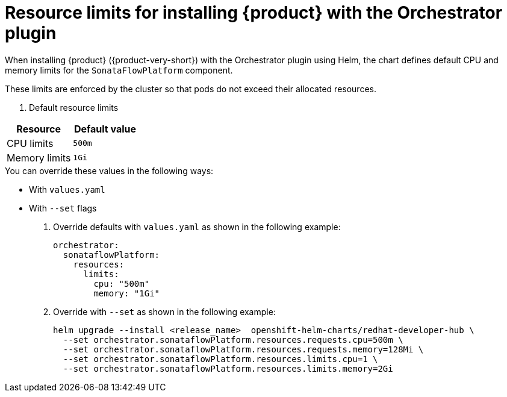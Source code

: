 // Module included in the following assemblies
// assembly-install-rhdh-orchestrator-helm.adoc

:_mod-docs-content-type: REFERENCE
[id="ref-orchestrator-resource-limits.adoc_{context}"]
= Resource limits for installing {product} with the Orchestrator plugin

When installing {product} ({product-very-short}) with the Orchestrator plugin using Helm, the chart defines default CPU and memory limits for the `SonataFlowPlatform` component.

These limits are enforced by the cluster so that pods do not exceed their allocated resources.

. Default resource limits

[%header,cols=2*]
|===
|*Resource* |*Default value*
|CPU limits |`500m`
|Memory limits|`1Gi`
|===

.You can override these values in the following ways:

* With `values.yaml`
* With `--set` flags

. Override defaults with `values.yaml` as shown in the following example:
+
[source,yaml]
----
orchestrator:
  sonataflowPlatform:
    resources:
      limits:
        cpu: "500m"
        memory: "1Gi"
----

. Override with `--set` as shown in the following example:
+
[source,yaml]
----
helm upgrade --install <release_name>  openshift-helm-charts/redhat-developer-hub \
  --set orchestrator.sonataflowPlatform.resources.requests.cpu=500m \
  --set orchestrator.sonataflowPlatform.resources.requests.memory=128Mi \
  --set orchestrator.sonataflowPlatform.resources.limits.cpu=1 \
  --set orchestrator.sonataflowPlatform.resources.limits.memory=2Gi
----